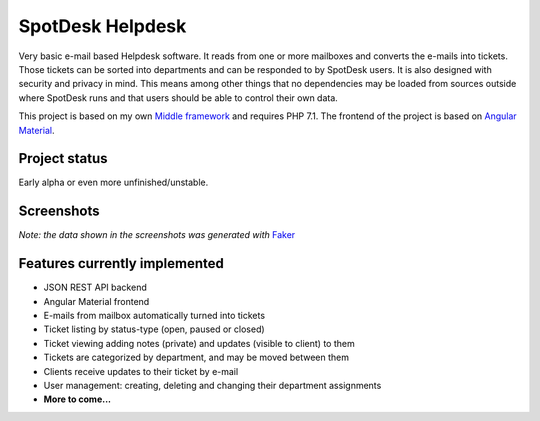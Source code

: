 =================
SpotDesk Helpdesk
=================

Very basic e-mail based Helpdesk software. It reads from one or more mailboxes
and converts the e-mails into tickets. Those tickets can be sorted into
departments and can be responded to by SpotDesk users. It is also designed with
security and privacy in mind. This means among other things that no
dependencies may be loaded from sources outside where SpotDesk runs and that
users should be able to control their own data.

This project is based on my own `Middle framework <https://github.com/jschreuder/Middle>`_
and requires PHP 7.1. The frontend of the project is based on
`Angular Material <https://material.angularjs.org/>`_.

--------------
Project status
--------------

.. image:: https://scrutinizer-ci.com/g/jschreuder/SpotDesk/badges/quality-score.png?b=master
   :target: https://scrutinizer-ci.com/g/jschreuder/SpotDesk/?branch=master
   :alt: Scrutinizer Code Quality
.. image:: https://scrutinizer-ci.com/g/jschreuder/SpotDesk/badges/coverage.png?b=master
   :target: https://scrutinizer-ci.com/g/jschreuder/SpotDesk/?branch=master
   :alt: Scrutinizer Build Status
.. image:: https://scrutinizer-ci.com/g/jschreuder/SpotDesk/badges/build.png?b=master
   :target: https://scrutinizer-ci.com/g/jschreuder/SpotDesk/?branch=master
   :alt: Scrutinizer Build Status

Early alpha or even more unfinished/unstable.

-----------
Screenshots
-----------

.. image:: docs/assets/tickets-list.png
   :alt: List of open tickets

.. image:: docs/assets/view-ticket.png
   :alt: View a single ticket

*Note: the data shown in the screenshots was generated with* `Faker <https://github.com/fzaninotto/Faker>`_

------------------------------
Features currently implemented
------------------------------

* JSON REST API backend
* Angular Material frontend
* E-mails from mailbox automatically turned into tickets
* Ticket listing by status-type (open, paused or closed)
* Ticket viewing adding notes (private) and updates (visible to client) to them
* Tickets are categorized by department, and may be moved between them
* Clients receive updates to their ticket by e-mail
* User management: creating, deleting and changing their department assignments
* **More to come...**

